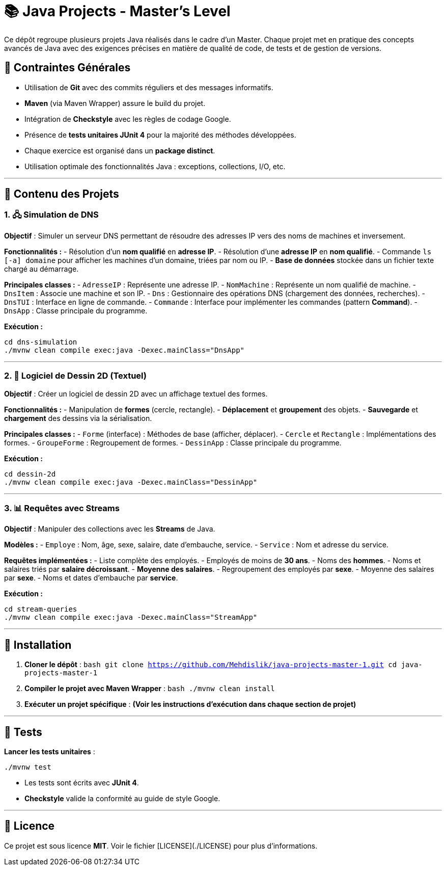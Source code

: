 
# 📚 Java Projects - Master's Level

Ce dépôt regroupe plusieurs projets Java réalisés dans le cadre d'un Master. Chaque projet met en pratique des concepts avancés de Java avec des exigences précises en matière de qualité de code, de tests et de gestion de versions.

## 📌 Contraintes Générales

- Utilisation de **Git** avec des commits réguliers et des messages informatifs.  
- **Maven** (via Maven Wrapper) assure le build du projet.  
- Intégration de **Checkstyle** avec les règles de codage Google.  
- Présence de **tests unitaires JUnit 4** pour la majorité des méthodes développées.  
- Chaque exercice est organisé dans un **package distinct**.  
- Utilisation optimale des fonctionnalités Java : exceptions, collections, I/O, etc.

---

## 📂 Contenu des Projets

### 1. 🖧 Simulation de DNS

**Objectif** : Simuler un serveur DNS permettant de résoudre des adresses IP vers des noms de machines et inversement.

**Fonctionnalités :**  
- Résolution d'un **nom qualifié** en **adresse IP**.  
- Résolution d'une **adresse IP** en **nom qualifié**.  
- Commande `ls [-a] domaine` pour afficher les machines d’un domaine, triées par nom ou IP.  
- **Base de données** stockée dans un fichier texte chargé au démarrage.  

**Principales classes :**  
- `AdresseIP` : Représente une adresse IP.  
- `NomMachine` : Représente un nom qualifié de machine.  
- `DnsItem` : Associe une machine et son IP.  
- `Dns` : Gestionnaire des opérations DNS (chargement des données, recherches).  
- `DnsTUI` : Interface en ligne de commande.  
- `Commande` : Interface pour implémenter les commandes (pattern *Command*).  
- `DnsApp` : Classe principale du programme.

**Exécution :**  
```bash
cd dns-simulation
./mvnw clean compile exec:java -Dexec.mainClass="DnsApp"
```

---

### 2. 🎨 Logiciel de Dessin 2D (Textuel)

**Objectif** : Créer un logiciel de dessin 2D avec un affichage textuel des formes.  

**Fonctionnalités :**  
- Manipulation de **formes** (cercle, rectangle).  
- **Déplacement** et **groupement** des objets.  
- **Sauvegarde** et **chargement** des dessins via la sérialisation.  

**Principales classes :**  
- `Forme` (interface) : Méthodes de base (afficher, déplacer).  
- `Cercle` et `Rectangle` : Implémentations des formes.  
- `GroupeForme` : Regroupement de formes.  
- `DessinApp` : Classe principale du programme.  

**Exécution :**  
```bash
cd dessin-2d
./mvnw clean compile exec:java -Dexec.mainClass="DessinApp"
```

---

### 3. 📊 Requêtes avec Streams

**Objectif** : Manipuler des collections avec les **Streams** de Java.  

**Modèles :**  
- `Employe` : Nom, âge, sexe, salaire, date d'embauche, service.  
- `Service` : Nom et adresse du service.  

**Requêtes implémentées :**  
- Liste complète des employés.  
- Employés de moins de **30 ans**.  
- Noms des **hommes**.  
- Noms et salaires triés par **salaire décroissant**.  
- **Moyenne des salaires**.  
- Regroupement des employés par **sexe**.  
- Moyenne des salaires par **sexe**.  
- Noms et dates d'embauche par **service**.  

**Exécution :**  
```bash
cd stream-queries
./mvnw clean compile exec:java -Dexec.mainClass="StreamApp"
```

---

## 🚀 Installation

1. **Cloner le dépôt** :  
   ```bash
   git clone https://github.com/Mehdislik/java-projects-master-1.git
   cd java-projects-master-1
   ```

2. **Compiler le projet avec Maven Wrapper** :  
   ```bash
   ./mvnw clean install
   ```

3. **Exécuter un projet spécifique** :  
   *(Voir les instructions d'exécution dans chaque section de projet)*

---

## 🧪 Tests

**Lancer les tests unitaires** :  
```bash
./mvnw test
```

- Les tests sont écrits avec **JUnit 4**.  
- **Checkstyle** valide la conformité au guide de style Google.  

---

## 📄 Licence

Ce projet est sous licence **MIT**. Voir le fichier [LICENSE](./LICENSE) pour plus d’informations.
